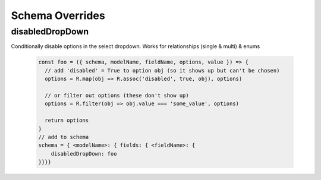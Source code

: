 .. _tutorial/schema_overrides:


***********************
Schema Overrides
***********************


disabledDropDown
------------------

Conditionally disable options in the select dropdown. Works for relationships (single & multi) & enums


 .. code-block:: javascript

    const foo = ({ schema, modelName, fieldName, options, value }) => {
      // add 'disabled' = True to option obj (so it shows up but can't be chosen)
      options = R.map(obj => R.assoc('disabled', true, obj), options)

      // or filter out options (these don't show up)
      options = R.filter(obj => obj.value === 'some_value', options)

      return options
    }
    // add to schema
    schema = { <modelName>: { fields: { <fieldName>: {
        disabledDropDown: foo
    }}}}